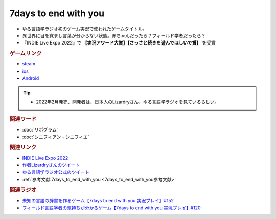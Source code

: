 7days to end with you
==========================================
.. glossary::
    7days to end with you : 0-9

.. image:: https://play-lh.googleusercontent.com/IDTc9yEN7BsdWqagTrC8TWgxnQ56-hkgIHiqVEIzuZpjbfTrPp7rv_M-uw8BRsYopA=w1052-h592-rw
  :width: 70%

* ゆる言語学ラジオ初のゲーム実況で使われたゲームタイトル。
* 異世界に目を覚まし言葉が分からない状態。赤ちゃんだったら？フィールド学者だったら？
* 『INDIE Live Expo 2022』で **【実況アワード大賞】【さっさと続きを遊んでほしいで賞】** を受賞

.. rubric:: ゲームリンク
* `steam <https://store.steampowered.com/app/1859280/7_Days_to_End_with_You/>`_ 
* `ios <https://apps.apple.com/jp/app/7-days-to-end-with-you/id1602772289?platform=iphone>`_ 
* `Android <https://play.google.com/store/apps/details?id=com.Lizardry.Youllbedeadin7days&hl=ja&gl=US>`_ 

.. tip:: 
  * 2022年2月発売、開発者は、日本人のLizardryさん、ゆる言語学ラジオを見ているらしい。
  
.. rubric:: 関連ワード
* :doc:`リポグラム` 
* :doc:`シニフィアン・シニフィエ` 

.. rubric:: 関連リンク
* `INDIE Live Expo 2022 <https://prtimes.jp/main/html/rd/p/000000028.000056760.html>`_ 
* `作者Lizardryさんのツイート <https://twitter.com/Lizardry_dev/status/1528374648248750080>`_ 
* `ゆる言語学ラジオ公式のツイート <https://twitter.com/yuru_gengo/status/1527985918795141125>`_ 
* :ref:`参考文献:7days_to_end_with_you <7days_to_end_with_you参考文献>`

.. rubric:: 関連ラジオ
* `未知の言語の辞書を作るゲーム【7days to end with you 実況プレイ】#152`_
* `フィールド言語学者の気持ちが分かるゲーム【7days to end with you 実況プレイ】#120`_

.. _フィールド言語学者の気持ちが分かるゲーム【7days to end with you 実況プレイ】#120: https://www.youtube.com/watch?v=vrBzSXN4MYI
.. _未知の言語の辞書を作るゲーム【7days to end with you 実況プレイ】#152: https://www.youtube.com/watch?v=XerPfJTGL2Y
